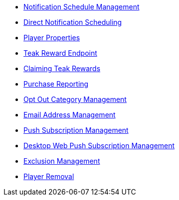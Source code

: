 
* xref:page$notifications/v2_scheduled_notifications.adoc[Notification Schedule Management]
* xref:page$notifications/v2_schedule.adoc[Direct Notification Scheduling]
* xref:page$other/v2_player_properties.adoc[Player Properties]
* xref:page$rewards/endpoint.adoc[Teak Reward Endpoint]
* xref:page$rewards/claiming.adoc[Claiming Teak Rewards]
* xref:page$other/v2_purchase.adoc[Purchase Reporting]
* xref:page$other/v2_opt_out_categories.adoc[Opt Out Category Management]
* xref:page$other/v2_email.adoc[Email Address Management]
* xref:page$other/v2_push_subscription.adoc[Push Subscription Management]
* xref:page$other/v2_desktop_subscription.adoc[Desktop Web Push Subscription Management]
* xref:page$other/v2_exclusions.adoc[Exclusion Management]
* xref:page$other/v2_users.adoc[Player Removal]
